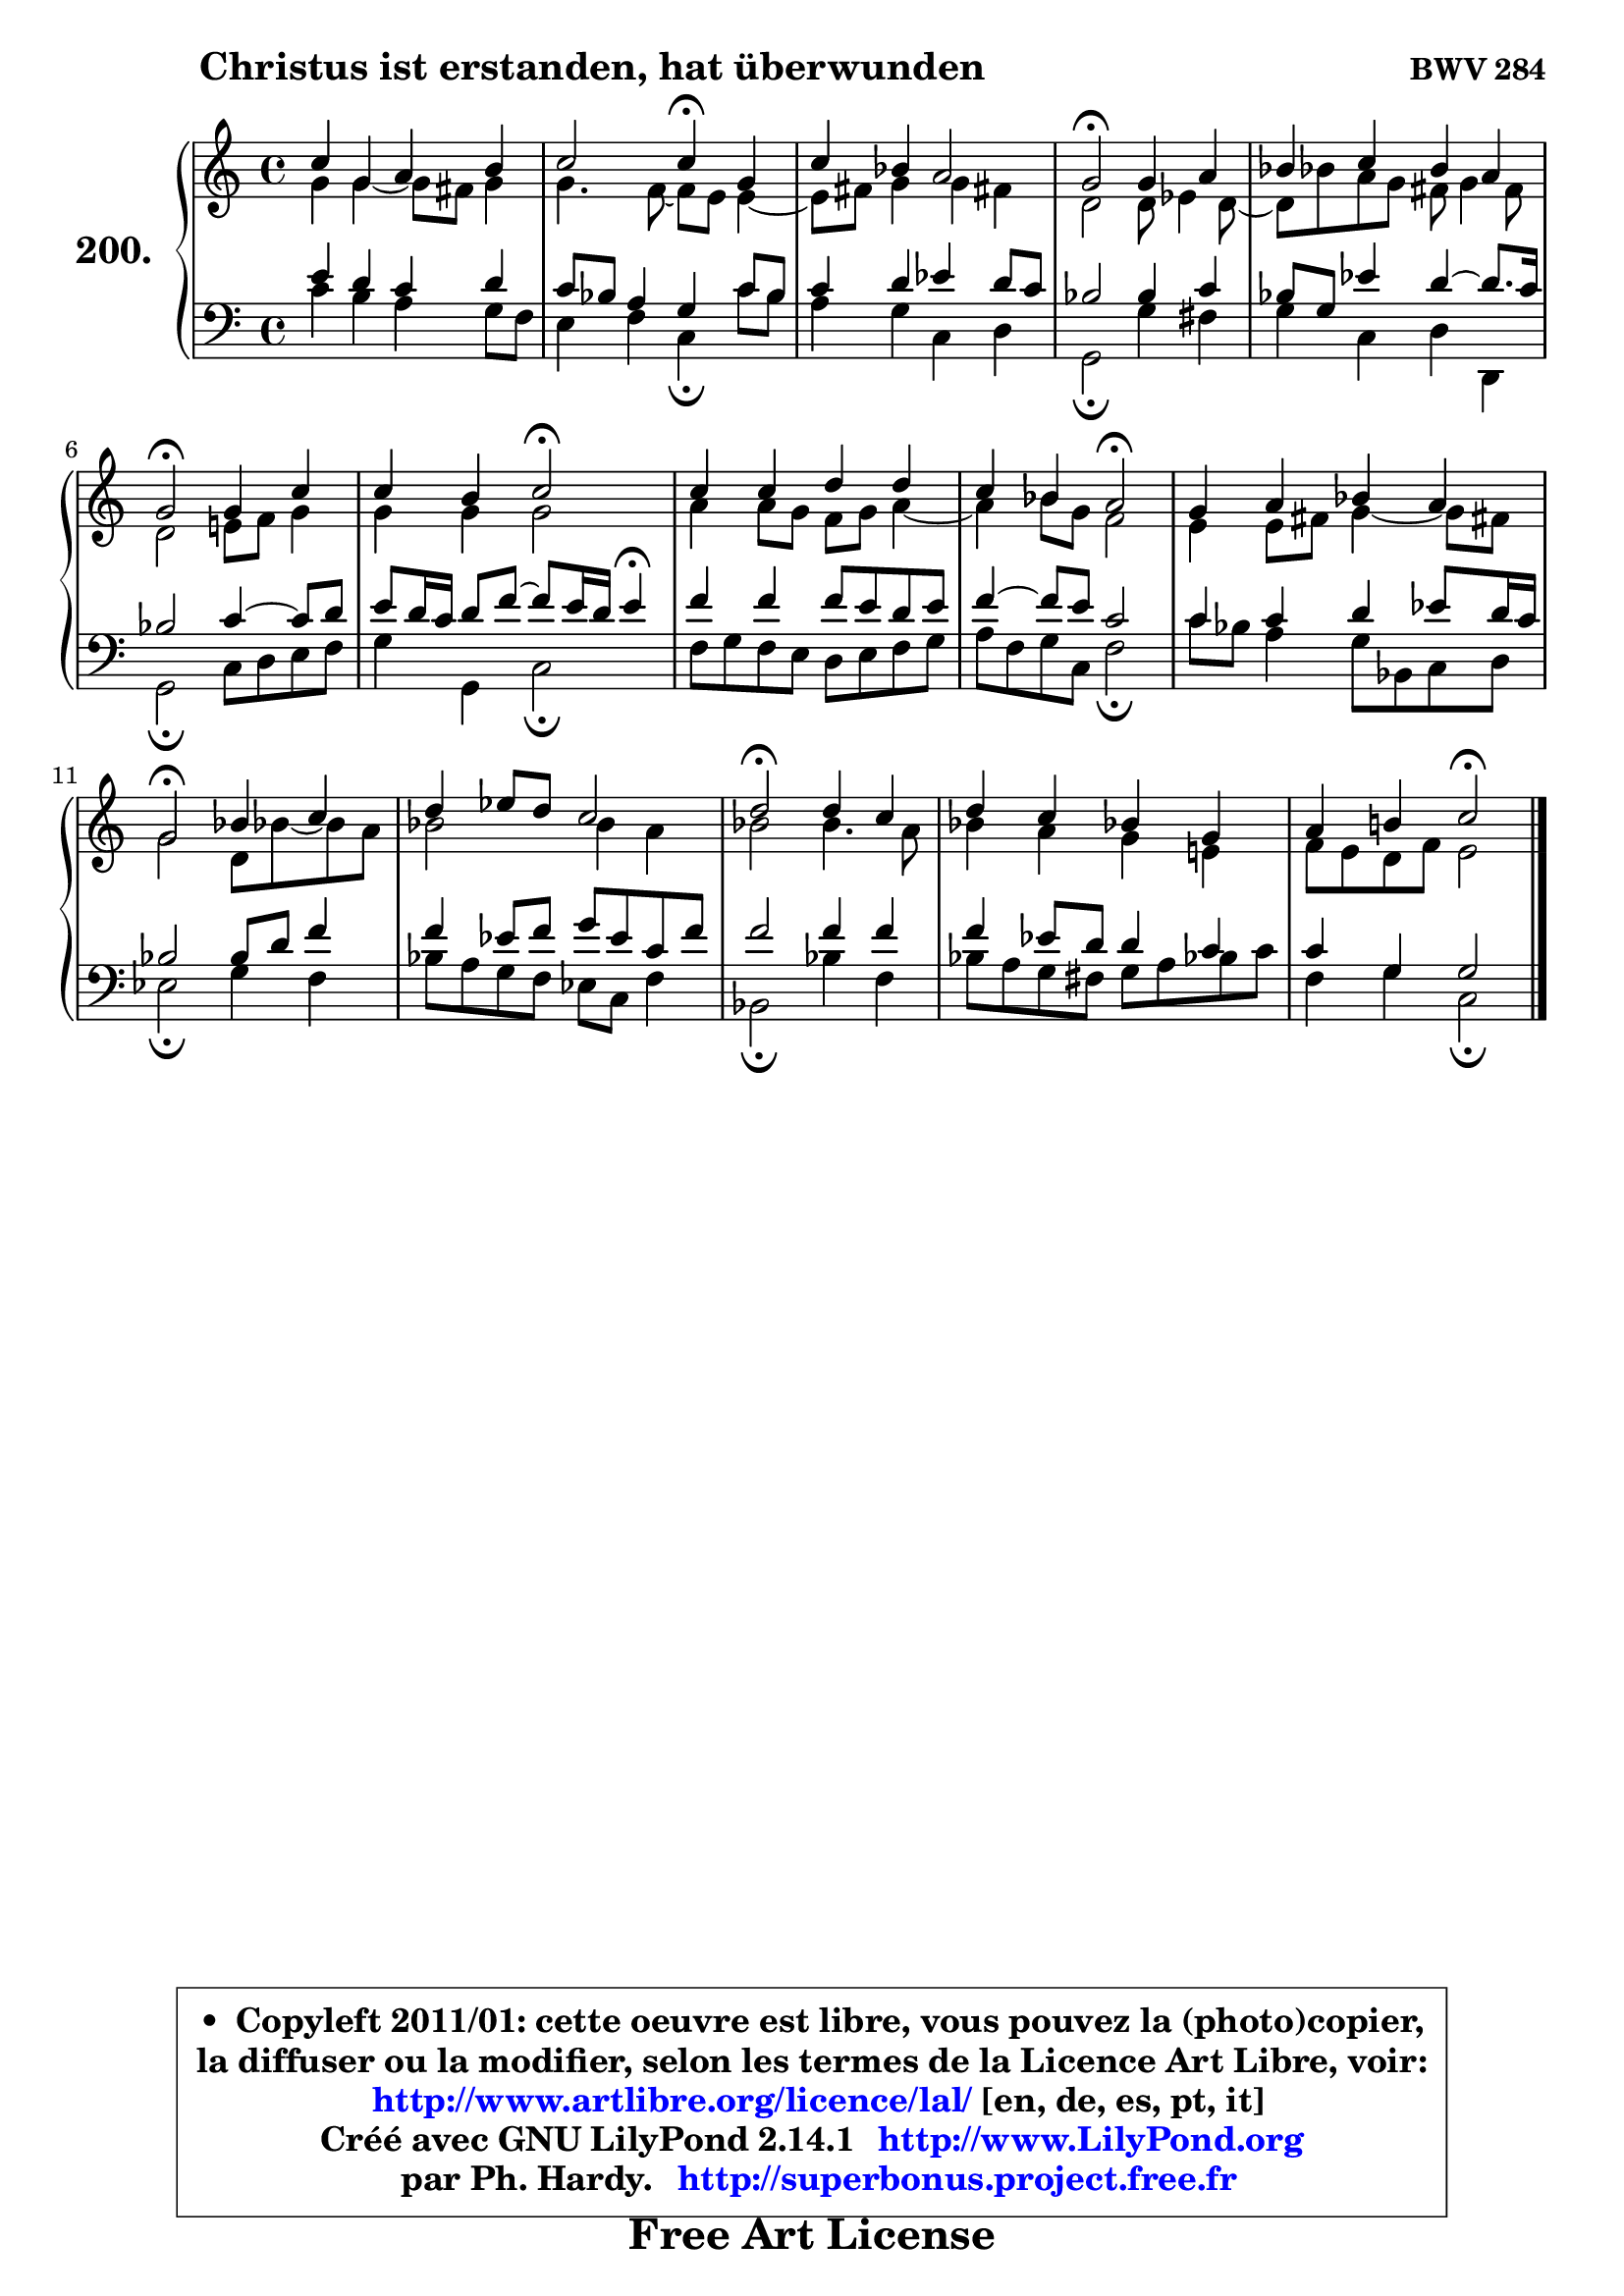 
\version "2.14.1"

    \paper {
%	system-system-spacing #'padding = #0.1
%	score-system-spacing #'padding = #0.1
%	ragged-bottom = ##f
%	ragged-last-bottom = ##f
	}

    \header {
      opus = \markup { \bold "BWV 284" }
      piece = \markup { \hspace #9 \fontsize #2 \bold "Christus ist erstanden, hat überwunden" }
      maintainer = "Ph. Hardy"
      maintainerEmail = "superbonus.project@free.fr"
      lastupdated = "2011/Jul/20"
      tagline = \markup { \fontsize #3 \bold "Free Art License" }
      copyright = \markup { \fontsize #3  \bold   \override #'(box-padding .  1.0) \override #'(baseline-skip . 2.9) \box \column { \center-align { \fontsize #-2 \line { • \hspace #0.5 Copyleft 2011/01: cette oeuvre est libre, vous pouvez la (photo)copier, } \line { \fontsize #-2 \line {la diffuser ou la modifier, selon les termes de la Licence Art Libre, voir: } } \line { \fontsize #-2 \with-url #"http://www.artlibre.org/licence/lal/" \line { \fontsize #1 \hspace #1.0 \with-color #blue http://www.artlibre.org/licence/lal/ [en, de, es, pt, it] } } \line { \fontsize #-2 \line { Créé avec GNU LilyPond 2.14.1 \with-url #"http://www.LilyPond.org" \line { \with-color #blue \fontsize #1 \hspace #1.0 \with-color #blue http://www.LilyPond.org } } } \line { \hspace #1.0 \fontsize #-2 \line {par Ph. Hardy. } \line { \fontsize #-2 \with-url #"http://superbonus.project.free.fr" \line { \fontsize #1 \hspace #1.0 \with-color #blue http://superbonus.project.free.fr } } } } } }

	  }

  guidemidi = {
        R1 |
        r2 \tempo 4 = 30 r4 \tempo 4 = 78 r4 |
        R1 |
        \tempo 4 = 34 r2 \tempo 4 = 78 r2 |
        R1 |
        \tempo 4 = 34 r2 \tempo 4 = 78 r2 |
        r2 \tempo 4 = 34 r2 \tempo 4 = 78 |
        R1 |
        r2 \tempo 4 = 34 r2 \tempo 4 = 78 |
        R1 |
        \tempo 4 = 34 r2 \tempo 4 = 78 r2 |
        R1 |
        \tempo 4 = 34 r2 \tempo 4 = 78 r2 |
        R1 |
        r2 \tempo 4 = 34 r2 |
	}

  upper = {
	\time 4/4
	\key c \major
	\clef treble
        \mergeDifferentlyDottedOn
	\voiceOne
	<< { 
	% SOPRANO
	\set Voice.midiInstrument = "acoustic grand"
	\relative c'' {
        c4 g a b |
        c2 c4\fermata g |
        c4 bes a2 |
        g2\fermata g4 a |
        bes4 c bes a |
\break
        g2\fermata g4 c |
        c4 b c2\fermata |
        c4 c d d |
        c4 bes a2\fermata |
        g4 a bes a |
\break
        g2\fermata bes4 c |
        d4 es8 d c2 |
        d2\fermata d4 c |
        d4 c bes! g |
        a4 b!4 c2\fermata |
        \bar "|."
	} % fin de relative
	}

	\context Voice="1" { \voiceTwo 
	% ALTO
	\set Voice.midiInstrument = "acoustic grand"
	\relative c'' {
        g4 g4 ~ g8 fis8 g4 |
        g4. f8 ~ f e8 e4 ~ |
	e8 fis8 g4 g fis! |
        d2 d8 es4 d8 ~ |
	d8 bes'!8 a g fis g4 fis8 |
        d2 e!8 f8 g4 |
        g4 g g2 |
        a4 a8 g f g a4 ~ |
	a4 bes8 g f2 |
        e4 e8 fis g4 ~ g8 fis!8 |
        g2 d8 bes'!8 ~ bes8 a8 |
        bes2 bes4 a |
        bes2 bes4. a8 |
        bes4 a g e! |
        f8 e d f e2 |
        \bar "|."
	} % fin de relative
	\oneVoice
	} >>
	}

    lower = {
	\time 4/4
	\key c \major
	\clef bass

	\voiceOne
	<< { 
	% TENOR
	\set Voice.midiInstrument = "acoustic grand"
	\relative c' {
        e4 d c d |
        c8 bes a4 g c8 bes |
        c4 d es d8 c |
        bes2 bes4 c |
        bes8 g es'4 d4 ~ d8. c16 |
        bes2 c4 ~ c8 d |
        e8 d16 c d8 f8 ~ f8 e16 d16 e4\fermata |
        f4 f f8 e d e |
        f4 ~ f8 e c2 |
        c4 c d es8 d16 c |
        bes2 bes8 d f4 |
        f4 es8 f g es c f |
        f2 f4 f |
        f4 es8 d d4 c |
        c4 g g2 |
        \bar "|."
	} % fin de relative
	}
	\context Voice="1" { \voiceTwo 
	% BASS
	\set Voice.midiInstrument = "acoustic grand"
	\relative c' {
        c4 b a g8 f8 |
        e4 f c\fermata c'8 bes |
        a4 g c, d |
        g,2\fermata g'4 fis |
        g4 c, d d, |
        g2\fermata c8 d e f |
        g4 g, c2\fermata |
        f8 g f e d e f g8 |
        a8 f g c, f2\fermata |
        c'8 bes a4 g8 bes, c d |
        es2\fermata g4 f |
        bes8 a g f es c f4 |
        bes,2\fermata bes'4 f |
        bes8 a g fis g a bes! c8 |
        f,4 g c,2\fermata |
        \bar "|."
	} % fin de relative
	\oneVoice
	} >>
	}


    \score { 

	\new PianoStaff <<
	\set PianoStaff.instrumentName = \markup { \bold \huge "200." }
	\new Staff = "upper" \upper
	\new Staff = "lower" \lower
	>>

    \layout {
%	ragged-last = ##f
	   }

         } % fin de score

  \score {
    \unfoldRepeats { << \guidemidi \upper \lower >> }
    \midi {
    \context {
     \Staff
      \remove "Staff_performer"
               }

     \context {
      \Voice
       \consists "Staff_performer"
                }

     \context { 
      \Score
      tempoWholesPerMinute = #(ly:make-moment 78 4)
		}
	    }
	}

